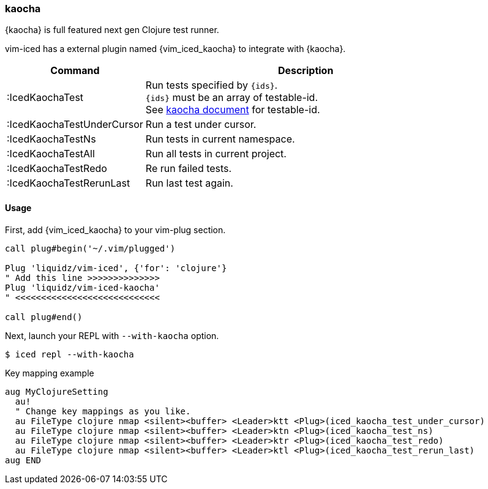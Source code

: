 === kaocha [[kaocha]]

{kaocha} is full featured next gen Clojure test runner.

vim-iced has a external plugin named {vim_iced_kaocha} to integrate with {kaocha}.

[cols="30,70"]
|===
| Command |  Description

| :IcedKaochaTest
| Run tests specified by `{ids}`. +
`{ids}` must be an array of testable-id. +
See https://cljdoc.org/d/lambdaisland/kaocha/CURRENT/doc/6-focusing-and-skipping#on-id[kaocha document] for testable-id.


| :IcedKaochaTestUnderCursor
| Run a test under cursor.

| :IcedKaochaTestNs
| Run tests in current namespace.

| :IcedKaochaTestAll
| Run all tests in current project.

| :IcedKaochaTestRedo
| Re run failed tests.

| :IcedKaochaTestRerunLast
| Run last test again.

|===

==== Usage

First, add {vim_iced_kaocha} to your vim-plug section.

[source,vim]
----
call plug#begin('~/.vim/plugged')

Plug 'liquidz/vim-iced', {'for': 'clojure'}
" Add this line >>>>>>>>>>>>>>
Plug 'liquidz/vim-iced-kaocha'
" <<<<<<<<<<<<<<<<<<<<<<<<<<<<

call plug#end()
----

Next, launch your REPL with `--with-kaocha` option.

[source,shell]
----
$ iced repl --with-kaocha
----


[source,vim]
.Key mapping example
----
aug MyClojureSetting
  au!
  " Change key mappings as you like.
  au FileType clojure nmap <silent><buffer> <Leader>ktt <Plug>(iced_kaocha_test_under_cursor)
  au FileType clojure nmap <silent><buffer> <Leader>ktn <Plug>(iced_kaocha_test_ns)
  au FileType clojure nmap <silent><buffer> <Leader>ktr <Plug>(iced_kaocha_test_redo)
  au FileType clojure nmap <silent><buffer> <Leader>ktl <Plug>(iced_kaocha_test_rerun_last)
aug END
----


